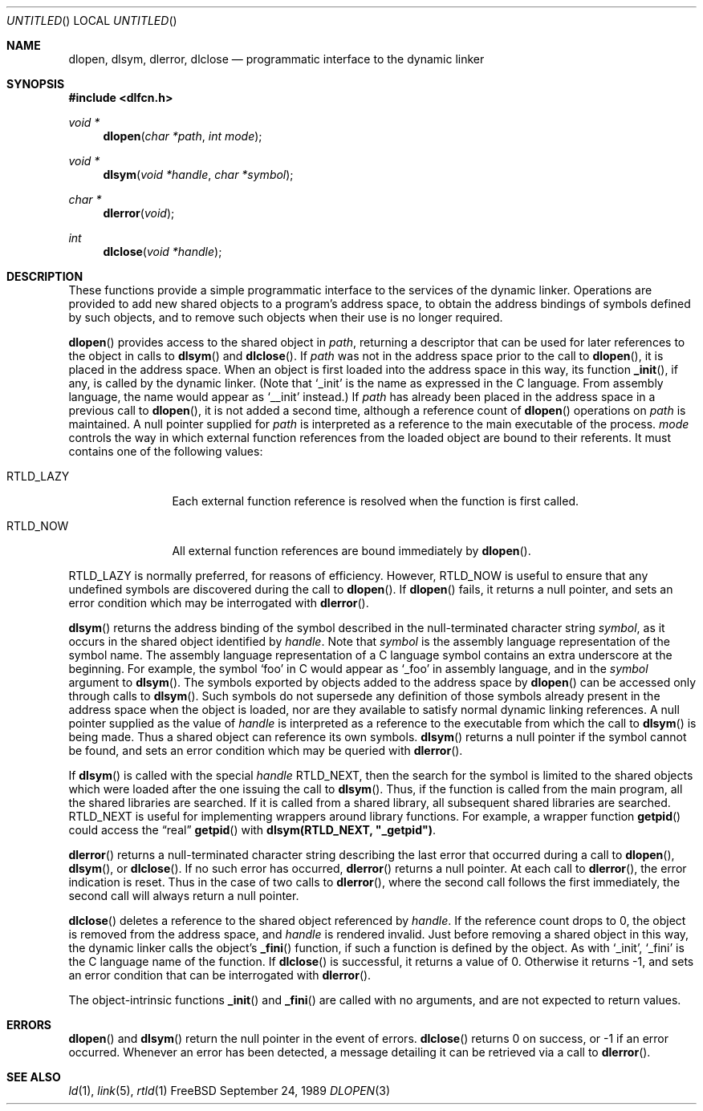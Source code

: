 .\" This source code is a product of Sun Microsystems, Inc. and is provided
.\" for unrestricted use provided that this legend is included on all tape
.\" media and as a part of the software program in whole or part.  Users
.\" may copy or modify this source code without charge, but are not authorized
.\" to license or distribute it to anyone else except as part of a product or
.\" program developed by the user.
.\"
.\" THIS PROGRAM CONTAINS SOURCE CODE COPYRIGHTED BY SUN MICROSYSTEMS, INC.
.\" SUN MICROSYSTEMS, INC., MAKES NO REPRESENTATIONS ABOUT THE SUITABLITY
.\" OF SUCH SOURCE CODE FOR ANY PURPOSE.  IT IS PROVIDED "AS IS" WITHOUT
.\" EXPRESS OR IMPLIED WARRANTY OF ANY KIND.  SUN MICROSYSTEMS, INC. DISCLAIMS
.\" ALL WARRANTIES WITH REGARD TO SUCH SOURCE CODE, INCLUDING ALL IMPLIED
.\" WARRANTIES OF MERCHANTABILITY AND FITNESS FOR A PARTICULAR PURPOSE.  IN
.\" NO EVENT SHALL SUN MICROSYSTEMS, INC. BE LIABLE FOR ANY SPECIAL, INDIRECT,
.\" INCIDENTAL, OR CONSEQUENTIAL DAMAGES OR ANY DAMAGES WHATSOEVER RESULTING
.\" FROM USE OF SUCH SOURCE CODE, REGARDLESS OF THE THEORY OF LIABILITY.
.\" 
.\" This source code is provided with no support and without any obligation on
.\" the part of Sun Microsystems, Inc. to assist in its use, correction, 
.\" modification or enhancement.
.\"
.\" SUN MICROSYSTEMS, INC. SHALL HAVE NO LIABILITY WITH RESPECT TO THE
.\" INFRINGEMENT OF COPYRIGHTS, TRADE SECRETS OR ANY PATENTS BY THIS
.\" SOURCE CODE OR ANY PART THEREOF.
.\"
.\" Sun Microsystems, Inc.
.\" 2550 Garcia Avenue
.\" Mountain View, California 94043
.\"
.\" Copyright (c) 1991 Sun Microsystems, Inc.
.\"
.\" @(#) dlopen.3 1.6 90/01/31 SMI
.Dd September 24, 1989
.Os FreeBSD
.Dt DLOPEN 3
.Sh NAME
.Nm dlopen, dlsym, dlerror, dlclose
.Nd programmatic interface to the dynamic linker
.Sh SYNOPSIS
.Fd #include <dlfcn.h>
.Ft void *
.Fn dlopen "char *path" "int mode"
.Ft void *
.Fn dlsym "void *handle" "char *symbol"
.Ft char *
.Fn dlerror "void"
.Ft int
.Fn dlclose "void *handle"
.Sh DESCRIPTION
These functions provide a simple programmatic interface to the services of the
dynamic linker.
Operations are provided to add new shared objects to a
program's address space, to obtain the address bindings of symbols
defined by such
objects, and to remove such objects when their use is no longer required.
.Pp
.Fn dlopen
provides access to the shared object in 
.Fa path ,
returning a descriptor that can be used for later
references to the object in calls to 
.Fn dlsym
and
.Fn dlclose .
If
.Fa path
was not in the address space prior to the call to
.Fn dlopen ,
it is placed in the address space.
When an object is first loaded into the address space in this way, its
function
.Fn _init ,
if any, is called by the dynamic linker.
(Note that
.Ql _init
is the name as expressed in the C language.
From assembly language, the name would appear as
.Ql __init
instead.)
If
.Fa path
has already been placed in the address space in a previous call to
.Fn dlopen , 
it is not added a second time, although a reference count of 
.Fn dlopen
operations on
.Fa path
is maintained.
A null pointer supplied for 
.Fa path
is interpreted as a reference to the main
executable of the process.
.Fa mode
controls the way in which external function references from the
loaded object are bound to their referents.
It must contains one of the following values:
.Bl -tag -width RTLD_LAZYX
.It Dv RTLD_LAZY
Each external function reference is resolved when the function is first
called.
.It Dv RTLD_NOW
All external function references are bound immediately by
.Fn dlopen .
.El
.Pp
.Dv RTLD_LAZY
is normally preferred, for reasons of efficiency.
However,
.Dv RTLD_NOW
is useful to ensure that any undefined symbols are discovered during the
call to
.Fn dlopen .
If 
.Fn dlopen
fails, it returns a null pointer, and sets an error condition which may
be interrogated with
.Fn dlerror .
.Pp
.Fn dlsym
returns the address binding of the symbol described in the null-terminated
character string
.Fa symbol ,
as it occurs in the shared object identified by
.Fa handle .
Note that
.Fa symbol
is the assembly language representation of the symbol name.
The assembly language representation of a C language symbol contains an
extra underscore at the beginning.
For example, the symbol
.Ql foo
in C would appear as
.Ql _foo
in assembly language, and in the
.Fa symbol
argument to
.Fn dlsym .
The symbols exported by objects added to the address space by 
.Fn dlopen
can be accessed only through calls to
.Fn dlsym .
Such symbols do not supersede any definition of those symbols already present
in the address space when the object is loaded, nor are they available to
satisfy normal dynamic linking references.
A null pointer supplied as the value of 
.Fa handle
is interpreted as a reference to the executable from which the call to 
.Fn dlsym
is being made.  Thus a shared object can reference its own symbols.
.Fn dlsym
returns a null pointer if the symbol cannot be found, and sets an error
condition which may be queried with
.Fn dlerror .
.Pp
If
.Fn dlsym
is called with the special
.Fa handle
.Dv RTLD_NEXT ,
then the search for the symbol is limited to the shared objects
which were loaded after the one issuing the call to
.Fn dlsym .
Thus, if the function is called from the main program, all
the shared libraries are searched.
If it is called from a shared library, all subsequent shared
libraries are searched.
.Dv RTLD_NEXT
is useful for implementing wrappers around library functions.
For example, a wrapper function
.Fn getpid
could access the
.Dq real
.Fn getpid
with
.Li dlsym(RTLD_NEXT, \&"_getpid\&") .
.Pp
.Fn dlerror
returns a null-terminated character string describing the last error that
occurred during a call to
.Fn dlopen ,
.Fn dlsym ,
or
.Fn dlclose .
If no such error has occurred,
.Fn dlerror
returns a null pointer.
At each call to
.Fn dlerror ,
the error indication is reset.  Thus in the case of two calls
to
.Fn dlerror ,
where the second call follows the first immediately, the second call
will always return a null pointer.
.Pp
.Fn dlclose
deletes a reference to the shared object referenced by
.Fa handle .
If the reference count drops to 0, the object is removed from the
address space, and
.Fa handle
is rendered invalid.
Just before removing a shared object in this way, the dynamic linker
calls the object's
.Fn _fini
function, if such a function is defined by the object.
As with
.Ql _init ,
.Ql _fini
is the C language name of the function.
If 
.Fn dlclose
is successful, it returns a value of 0.
Otherwise it returns -1, and sets an error condition that can be
interrogated with
.Fn dlerror .
.Pp
The object-intrinsic functions 
.Fn _init
and
.Fn _fini
are called with no arguments, and are not expected to return values.
.Sh ERRORS
.Fn dlopen
and
.Fn dlsym
return the null pointer in the event of errors.
.Fn dlclose
returns 0 on success, or -1 if an error occurred.
Whenever an error has been detected, a message detailing it can be
retrieved via a call to
.Fn dlerror .
.Sh SEE ALSO
.Xr ld 1 ,
.Xr link 5 ,
.Xr rtld 1
